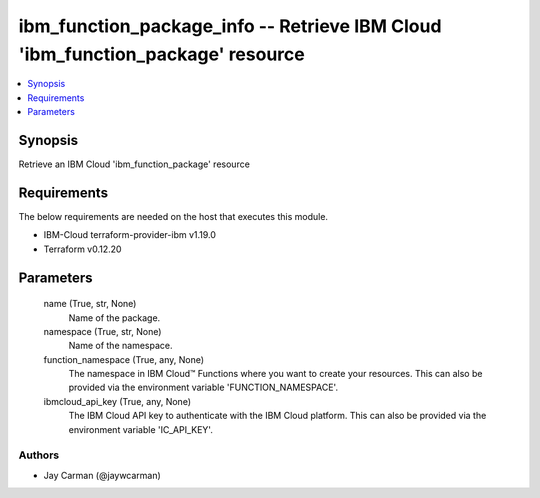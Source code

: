 
ibm_function_package_info -- Retrieve IBM Cloud 'ibm_function_package' resource
===============================================================================

.. contents::
   :local:
   :depth: 1


Synopsis
--------

Retrieve an IBM Cloud 'ibm_function_package' resource



Requirements
------------
The below requirements are needed on the host that executes this module.

- IBM-Cloud terraform-provider-ibm v1.19.0
- Terraform v0.12.20



Parameters
----------

  name (True, str, None)
    Name of the package.


  namespace (True, str, None)
    Name of the namespace.


  function_namespace (True, any, None)
    The namespace in IBM Cloud™ Functions where you want to create your resources. This can also be provided via the environment variable 'FUNCTION_NAMESPACE'.


  ibmcloud_api_key (True, any, None)
    The IBM Cloud API key to authenticate with the IBM Cloud platform. This can also be provided via the environment variable 'IC_API_KEY'.













Authors
~~~~~~~

- Jay Carman (@jaywcarman)

